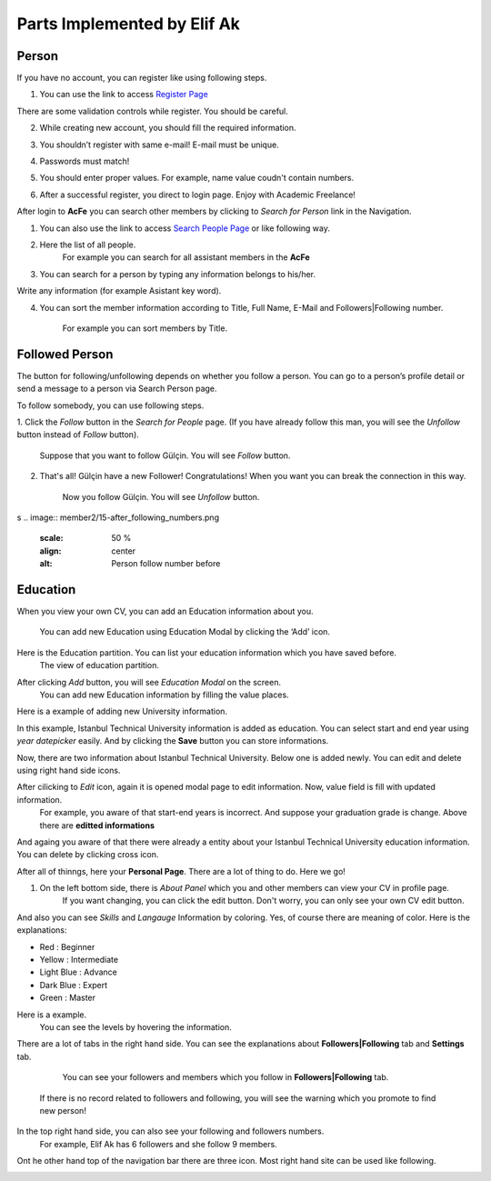 Parts Implemented by Elif Ak
============================

Person
------
If you have no account, you can register like using following steps.

1. You can use the link to access `Register Page <http://itucsdb1611.mybluemix.net/register>`_

.. image:: member2/1-register_general.png
      :scale: 50 %
      :align: center
      :alt: Register page view




There are some validation controls while register. You should be careful.

2. While creating new account, you should fill the required information.

.. image:: member2/2-validation.png
      :scale: 50 %
      :align: center
      :alt: Required information





3. You shouldn’t register with same e-mail! E-mail must be unique.

.. image:: member2/3-unique_email.png
      :scale: 50 %
      :align: center
      :alt: Unique email



4. Passwords must match!

.. image:: member2/4-match-password.png
      :scale: 50 %
      :align: center
      :alt: Passwords must match





5. You should enter proper values. For example, name value coudn't contain numbers.

.. image:: member2/5-proper-values.png
      :scale: 50 %
      :align: center
      :alt: Proper values





6. After a successful register, you direct to login page. Enjoy with Academic Freelance!

.. image:: member2/6-login.png
      :scale: 50 %
      :align: center
      :alt: Login



After login to **AcFe** you can search other members by clicking to *Search for Person* link in the Navigation.

1. You can also use the link to access `Search People Page <http://itucsdb1611.mybluemix.net/people_search>`_ or like following way.


.. image:: member2/7-searchpeople.png
      :scale: 50 %
      :align: center
      :alt: Person search way



2. Here the list of all people.
      For example you can search for all assistant members in the **AcFe**


.. image:: member2/8-list_people.png
      :scale: 50 %
      :align: center
      :alt: Person search page view

      Person search page view

3. You can search for a person by typing any information belongs to his/her.



Write any information (for example Asistant key word).


.. image:: member2/9-filtering.png
      :scale: 50 %
      :align: center
      :alt: Person search by filtering



      And you can access which you want easily.

.. image:: member2/10-filtering_result.png
      :scale: 50 %
      :align: center
      :alt: Person search by filtering result




4. You can sort the member information according to Title, Full Name, E-Mail and Followers|Following number.

      For example you can sort members by Title.

.. image:: member2/11-sorting_result.png
      :scale: 50 %
      :align: center
      :alt: Person sorting




Followed Person
---------------

The button for following/unfollowing depends on whether you follow a person.
You can go to a person’s profile detail or send a message to a person via Search Person page.


To follow somebody, you can use following steps.

1. Click the *Follow* button in the *Search for People* page.
(If you have already follow this man, you will see the *Unfollow* button instead of *Follow* button).
      Suppose that you want to follow Gülçin. You will see *Follow* button.

.. image:: member2/12-before_following.png
      :scale: 50 %
      :align: center
      :alt: Person follow



      (Before) Gülçin has 3 followers.

.. image:: member2/13-before_following_numbers.png
      :scale: 50 %
      :align: center
      :alt: Person follow number before




2. That's all! Gülçin have a new Follower! Congratulations! When you want you can break the connection in this way.

      Now you follow Gülçin. You will see *Unfollow* button.

.. image:: member2/14-after_following.png
      :scale: 50 %
      :align: center
      :alt: Person follow before




      (After) Gülçin has 4 followers.
s
.. image:: member2/15-after_following_numbers.png
      :scale: 50 %
      :align: center
      :alt: Person follow number before





Education
---------

When you view your own CV, you can add an Education information about you.

      You can add new Education using Education Modal by clicking the ‘Add’ icon.

.. image:: member2/16-add-education.png
      :scale: 50 %
      :align: center
      :alt: Education add



Here is the Education partition. You can list your education information which you have saved before.
      The view of education partition.


.. image:: member2/17-list-education.png
      :scale: 50 %
      :align: center
      :alt: Education add




After clicking *Add* button, you will see *Education Modal* on the screen.
      You can add new Education information by filling the value places.


.. image:: member2/18-education_modal.png
      :scale: 50 %
      :align: center
      :alt: Education add





Here is a example of adding new University information.


In this example, Istanbul Technical University information is added as education.
You can select start and end year using *year datepicker* easily. And by clicking the **Save** button you can store informations.


.. image:: member2/19-adding_education.png
      :scale: 50 %
      :align: center
      :alt: Education add




Now, there are two information about Istanbul Technical University. Below one is added newly.
You can edit and delete using right hand side icons.


.. image:: member2/20-after_adding_education.png
      :scale: 50 %
      :align: center
      :alt: Education add





After cilicking to *Edit* icon, again it is opened modal page to edit information. Now, value field is fill with updated information.
      For example, you aware of that start-end years is incorrect. And suppose your graduation grade is change. Above there are **editted informations**


.. image:: member2/21-update_education.png
      :scale: 50 %
      :align: center
      :alt: Education update modal




And againg you aware of that there were already a entity about your Istanbul Technical University education information.
You can delete by clicking cross icon.

.. image:: member2/22-deletion_example.png
      :scale: 50 %
      :align: center
      :alt: Education delete




      Before the deletion of information, there was a confirmation about deletion. Click the **Tamam** to delete.
.. image:: member2/23-education_deleteion_warning.png
      :scale: 50 %
      :align: center
      :alt: Education delete warning





      Again, there are two entity. Repeated ones is deleted.
.. image:: member2/24-education_list_after.png
      :scale: 50 %
      :align: center
      :alt: Education delete warning





After all of thinngs, here your **Personal Page**. There are a lot of thing to do. Here we go!


.. image:: member2/25-personal_page.png
      :scale: 50 %
      :align: center
      :alt: Personal Page



1. On the left bottom side, there is *About Panel* which you and other members can view your CV in profile page.
      If you want changing, you can click the edit button. Don't worry, you can only see your own CV edit button.

.. image:: member2/26-personal_page_education.png
      :scale: 50 %
      :align: center
      :alt: Personal page general view



      Your education information in your *Profile page*. And there are also other CV information.
.. image:: member2/27-personal_page_education.png
      :scale: 50 %
      :align: center
      :alt: Personal site education



And also you can see *Skills* and *Langauge* Information by coloring. Yes, of course there are meaning of color. Here is the explanations:

- Red		: Beginner
- Yellow	: Intermediate
- Light Blue	: Advance
- Dark Blue	: Expert
- Green	: Master

Here is a example.
      You can see the levels by hovering the information.

.. image:: member2/28-personal_page_level.png
      :scale: 50 %
      :align: center
      :alt: Personal site level




There are a lot of tabs in the right hand side. You can see the explanations about **Followers|Following** tab and **Settings** tab.


	You can see your followers and members which you follow in **Followers|Following** tab.
      If there is no record related to followers and following, you will see the warning which you promote to find new person!

.. image:: member2/37-no_followers.png
      :scale: 50 %
      :align: center
      :alt: Personal site Followers|Following tab





	In this case, current user has a lot of connection!
      By clicking the person, you can go to profile detail.


.. image:: member2/30-follower_following_tabs.png
      :scale: 50 %
      :align: center
      :alt: Personal site Followers|Following tab




	Here is the **Settings** tab. You can change every profile information in this tab.
      If you leave blank your password and profile image partitions, these value is not change.

.. image:: member2/31-setting_tab.png
      :scale: 50 %
      :align: center
      :alt: Settings tab





	Settings tab is not shown while showing other’s profile pages.
      Here there is a other member profile page and you cannot see **Settings** tab.

.. image:: member2/32-setting_tab_others.png
      :scale: 50 %
      :align: center
      :alt: Settings tab others





In the top right hand side, you can also see your following and followers numbers.
      For example, Elif Ak has 6 followers and she follow 9 members.

.. image:: member2/33-follow_numbers.png
      :scale: 50 %
      :align: center
      :alt: Followers|Following numbers




Ont he other hand top of the navigation bar there are three icon. Most right hand site can be used like following.



.. image:: member2/34-top_icons.png
      :scale: 50 %
      :align: center
      :alt: Top icons





.. image:: member2/35-last_members.png
      :scale: 50 %
      :align: center
      :alt: Last members

      You can see last members in real time. It is refresh automatically for you!




.. image:: member2/36-current_user.png
      :scale: 50 %
      :align: center
      :alt: Current user

      You can see loggin information on the right hand side icon.